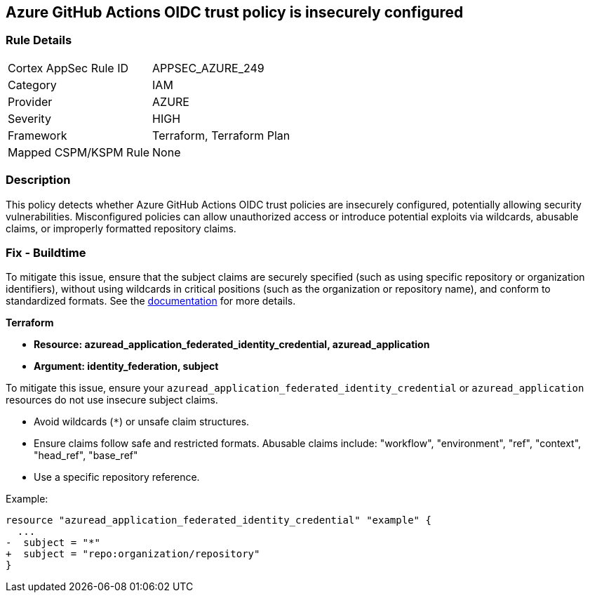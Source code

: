 == Azure GitHub Actions OIDC trust policy is insecurely configured

=== Rule Details

[cols="1,3"]
|===
|Cortex AppSec Rule ID |APPSEC_AZURE_249
|Category |IAM
|Provider |AZURE
|Severity |HIGH
|Framework |Terraform, Terraform Plan
|Mapped CSPM/KSPM Rule |None
|===


=== Description

This policy detects whether Azure GitHub Actions OIDC trust policies are insecurely configured, potentially allowing security vulnerabilities. Misconfigured policies can allow unauthorized access or introduce potential exploits via wildcards, abusable claims, or improperly formatted repository claims.

=== Fix - Buildtime

To mitigate this issue, ensure that the subject claims are securely specified (such as using specific repository or organization identifiers), without using wildcards in critical positions (such as the organization or repository name), and conform to standardized formats. See the https://docs.github.com/en/actions/security-for-github-actions/security-hardening-your-deployments/about-security-hardening-with-openid-connect#configuring-the-oidc-trust-with-the-cloud[documentation] for more details.

*Terraform*

* *Resource: azuread_application_federated_identity_credential, azuread_application*
* *Argument: identity_federation, subject* 

To mitigate this issue, ensure your `azuread_application_federated_identity_credential` or `azuread_application` resources do not use insecure subject claims.

- Avoid wildcards (`*`) or unsafe claim structures.
- Ensure claims follow safe and restricted formats. Abusable claims include: "workflow", "environment", "ref", "context", "head_ref", "base_ref"
- Use a specific repository reference.


Example:

[source,go]
----
resource "azuread_application_federated_identity_credential" "example" {
  ...
-  subject = "*"
+  subject = "repo:organization/repository"
}
----
